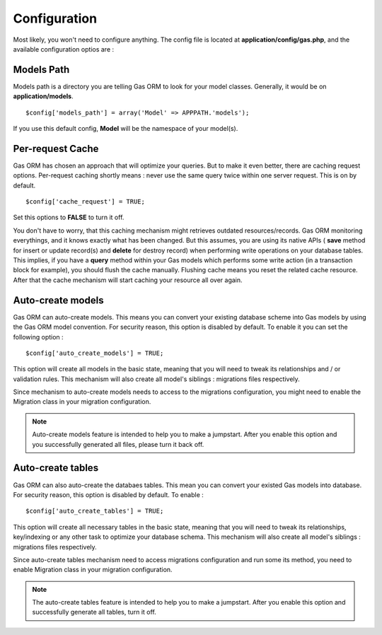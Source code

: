 .. Gas ORM documentation [configuration]

Configuration
=============

Most likely, you won't need to configure anything. The config file is located at **application/config/gas.php**, and the available configuration optios are :

Models Path 
++++++++++++

Models path is a directory you are telling Gas ORM to look for your model classes. Generally, it would be on **application/models**. ::

	$config['models_path'] = array('Model' => APPPATH.'models');

If you use this default config, **Model** will be the namespace of your model(s).

Per-request Cache
+++++++++++++++++

Gas ORM has chosen an approach that will optimize your queries. But to make it even better, there are caching request options. Per-request caching shortly means : never use the same query twice within one server request. This is on by default. ::

	$config['cache_request'] = TRUE;

Set this options to **FALSE** to turn it off. 

You don't have to worry, that this caching mechanism might retrieves outdated resources/records. Gas ORM monitoring everythings, and it knows exactly what has been changed. But this assumes, you are using its native APIs ( **save** method for insert or update record(s) and **delete** for destroy record) when performing write operations on your database tables. This implies, if you have a **query** method within your Gas models which performs some write action (in a transaction block for example), you should flush the cache manually. Flushing cache means you reset the related cache resource. After that the cache mechanism will start caching your resource all over again.

Auto-create models
++++++++++++++++++

Gas ORM can auto-create models. This means you can convert your existing database scheme into Gas models by using the Gas ORM model convention. For security reason, this option is disabled by default. To enable it you can set the following option : ::

	$config['auto_create_models'] = TRUE;

This option will create all models in the basic state, meaning that you will need to tweak its relationships and / or validation rules. This mechanism will also create all model's siblings : migrations files respectively.

Since mechanism to auto-create models needs to access to the migrations configuration, you might need to enable the Migration class in your migration configuration.

.. note:: Auto-create models feature is intended to help you to make a jumpstart. After you enable this option and you successfully generated all files, please turn it back off.

Auto-create tables
++++++++++++++++++

Gas ORM can also auto-create the databaes tables. This mean you can convert your existed Gas models into database. For security reason, this option is disabled by default. To enable : ::

	$config['auto_create_tables'] = TRUE;

This option will create all necessary tables in the basic state, meaning that you will need to tweak its relationships, key/indexing or any other task to optimize your database schema. This mechanism will also create all model's siblings : migrations files respectively.

Since auto-create tables mechanism need to access migrations configuration and run some its method, you need to enable Migration class in your migration configuration.

.. note:: The auto-create tables feature is intended to help you to make a jumpstart. After you enable this option and successfully generate all tables, turn it off.
